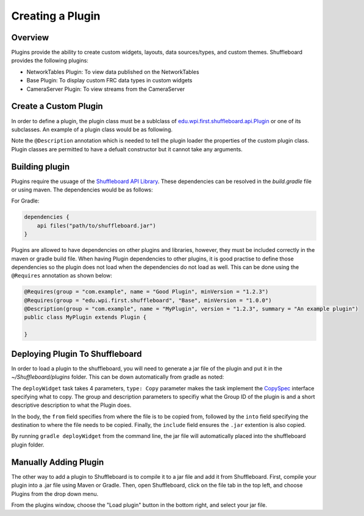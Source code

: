 Creating a Plugin
=================

Overview
--------
Plugins provide the ability to create custom widgets, layouts, data sources/types, and custom themes. Shuffleboard provides the following plugins:

- NetworkTables Plugin: To view data published on the NetworkTables
- Base Plugin: To display custom FRC data types in custom widgets
- CameraServer Plugin: To view streams from the CameraServer

Create a Custom Plugin
----------------------
In order to define a plugin, the plugin class must be a sublclass of `edu.wpi.first.shuffleboard.api.Plugin <https://github.com/wpilibsuite/shuffleboard/blob/master/api/src/main/java/edu/wpi/first/shuffleboard/api/plugin/Plugin.java>`_ or one of its subclasses. An example of a plugin class would be as following.

.. tabs::

    .. code-tab:: java
        import edu.wpi.first.shuffleboard.api.plugin.Description;
        import edu.wpi.first.shuffleboard.api.plugin.Plugin;

        @Description(group = "com.example", name = "MyPlugin", version = "1.2.3", summary = "An example plugin")
        public class MyPlugin extends Plugin {

        }

Note the ``@Description`` annotation which is needed to tell the plugin loader the properties of the custom plugin class.
Plugin classes are permitted to have a defualt constructor but it cannot take any arguments.

Building plugin
---------------
Plugins require the usuage of the `Shuffleboard API Library <https://frcmaven.wpi.edu/artifactory/release/edu/wpi/first/shuffleboard/api/>`_. These dependencies can be resolved in the
`build.gradle` file or using maven. The dependencies would be as follows:

For Gradle:

.. code-block:: groovy

    dependencies {
        api files("path/to/shuffleboard.jar")
    }

Plugins are allowed to have dependencies on other plugins and libraries, however, they must be included correctly in the maven or gradle build file.
When having Plugin dependencies to other plugins, it is good practise to define those dependencies so the plugin does not load when the dependencies do not load as well.
This can be done using the ``@Requires`` annotation as shown below:

.. code-block:: java

    @Requires(group = "com.example", name = "Good Plugin", minVersion = "1.2.3")
    @Requires(group = "edu.wpi.first.shuffleboard", "Base", minVersion = "1.0.0")
    @Description(group = "com.example", name = "MyPlugin", version = "1.2.3", summary = "An example plugin")
    public class MyPlugin extends Plugin {

    }

Deploying Plugin To Shuffleboard
--------------------------------
In order to load a plugin to the shuffleboard, you will need to generate a jar file of the plugin and put it in the `~/Shuffleboard/plugins` folder. This can be down automatically
from gradle as noted:

.. code-block::groovy

    task deployWidget (type: Copy, group: "...", description: "...", dependsOn: "build") {
        from "build/libs"
        into "path/to/Shuffleboard/plugins"
        include "*.jar"
    }

 
The ``deployWidget`` task takes 4 parameters, ``type: Copy`` parameter makes the task implement the `CopySpec <https://docs.gradle.org/current/javadoc/org/gradle/api/file/CopySpec.html>`_ interface
specifying what to copy. The group and description parameters to specifiy what the Group ID of the plugin is and a short descriptive description to what the Plugin does.

In the body, the ``from`` field specifies from where the file is to be copied from, followed by the ``into`` field specifying the destination to where the file needs to be copied.
Finally, the ``include`` field ensures the ``.jar`` extention is also copied.

By running ``gradle deployWidget`` from the command line, the jar file will automatically placed into the shuffleboard plugin folder.

Manually Adding Plugin
----------------------
The other way to add a plugin to Shuffleboard is to compile it to a jar file and add it from Shuffleboard.
First, compile your plugin into a .jar file using Maven or Gradle. Then, open Shuffleboard, click on the file tab in the top left, and choose Plugins from the drop down menu.

.. image:: images/loading-plugin.png

From the plugins window, choose the "Load plugin" button in the bottom right, and select your jar file.